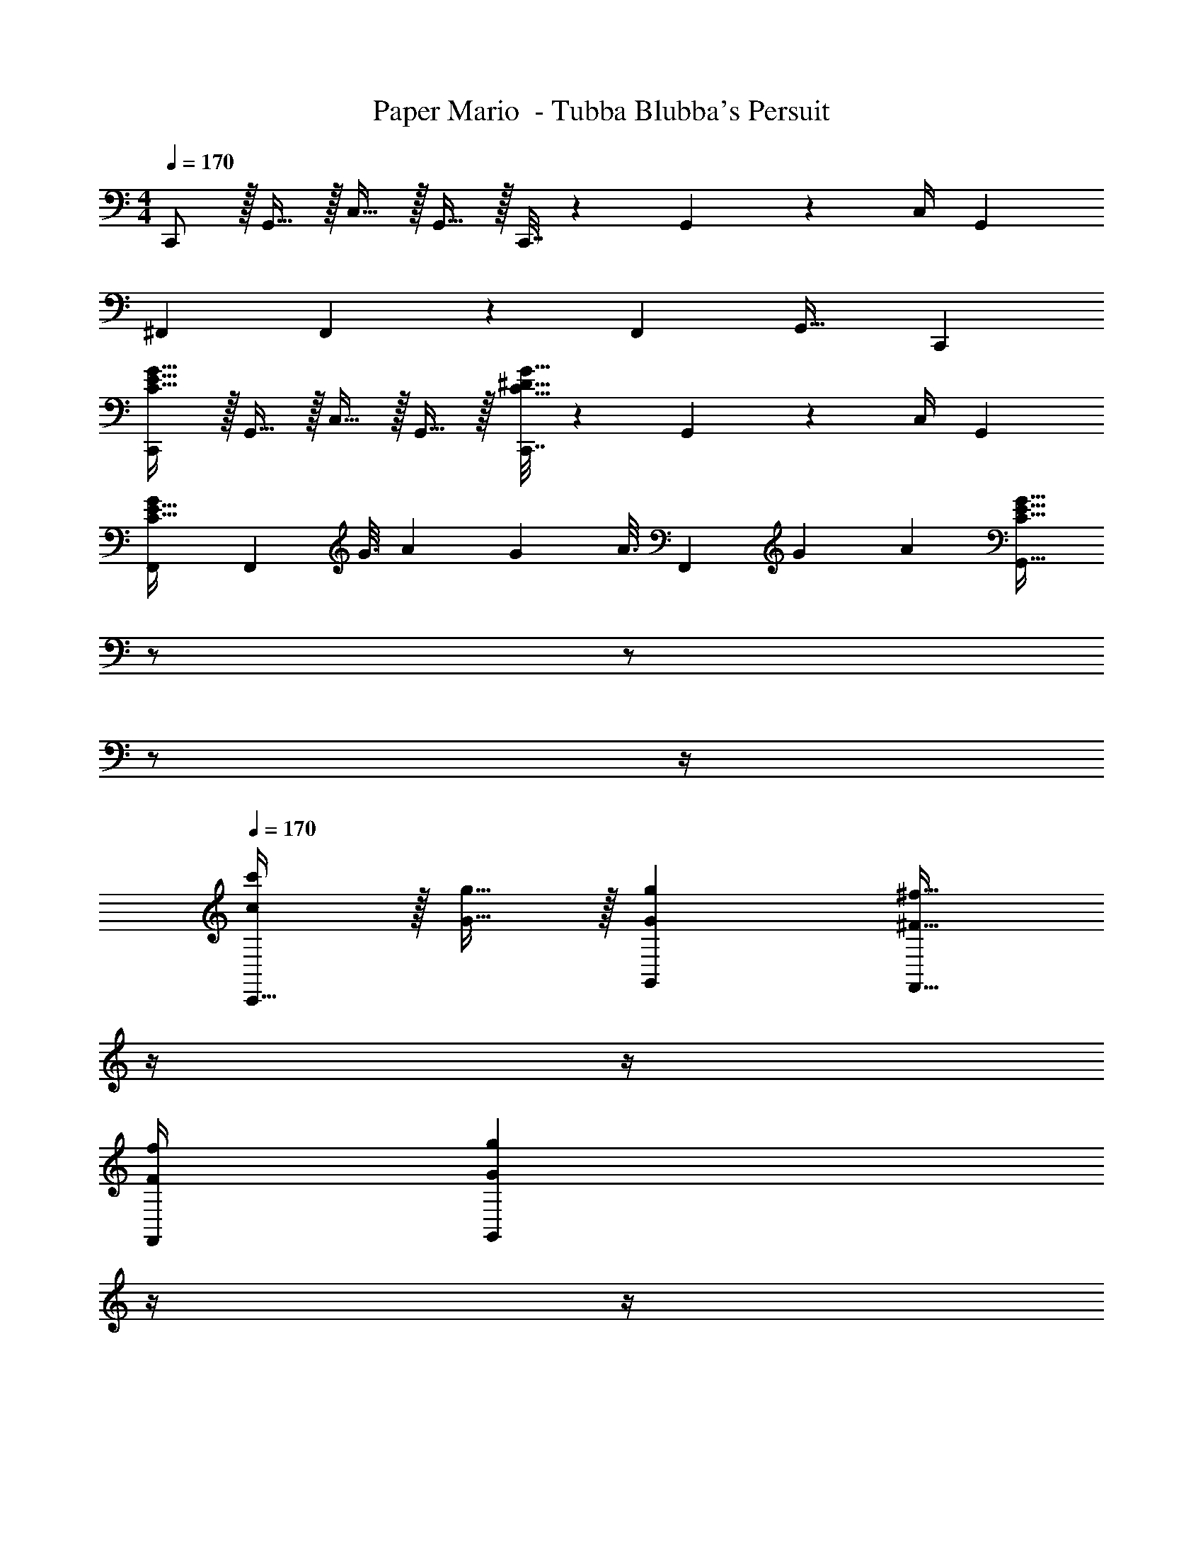 X: 1
T: Paper Mario  - Tubba Blubba's Persuit
Z: ABC Generated by Starbound Composer
L: 1/4
M: 4/4
Q: 1/4=170
K: C
C,,/ z/32 G,,15/32 z/32 C,15/32 z/32 G,,15/32 z/32 C,,7/32 z/36 G,,4/9 z/36 C,/4 G,, 
^F,,7/9 F,,49/72 z7/96 [z/F,,83/160] G,,31/32 C,, 
[C,,/C33/32E33/32G33/32] z/32 G,,15/32 z/32 C,15/32 z/32 G,,15/32 z/32 [C,,7/32C31/32^D31/32G31/32] z/36 G,,4/9 z/36 C,/4 G,, 
[F,,7/9GC33/32E33/32] [z2/9F,,49/72] [z/6G3/16] [z/6A11/60] [z/6G19/96] [z/32A3/16] [z13/96F,,83/160] [z/6G11/60] A19/96 [z7/32C31/32E31/32G31/32G,,31/32] 
Q: 1/4=169
z/ 
Q: 1/4=168
z/ 
Q: 1/4=167
z/ 
Q: 1/4=166
z/4 
Q: 1/4=170
[c/c'/C,,33/32] z/32 [G15/32g15/32] z/32 [GgG,,] [z7/32^F23/32^f23/32F,,23/32] 
Q: 1/4=169
z/4 
Q: 1/4=168
z/4 
Q: 1/4=167
[F/4f/4F,,/4] 
Q: 1/4=166
[z/4GgG,,] 
Q: 1/4=165
z/4 
Q: 1/4=164
z/4 
Q: 1/4=163
z/4 
[z/4^G7/9^g7/9C,,7/9] 
Q: 1/4=170
z19/36 [C,,49/72G13/18g13/18] z7/96 [G15/32g15/32C,,83/160] z/32 [=G15/32=g15/32G,,31/32] z/32 G3/32 z/56 ^G3/28 B/8 z/72 c/9 d/8 z/56 e3/28 f/8 z/72 g167/288 z/32 
[A/a/A,,,33/32] z/32 [E15/32e15/32] z/32 [EeE,,] [z7/32D23/32^d23/32^D,,23/32] 
Q: 1/4=169
z/4 
Q: 1/4=168
z/4 
Q: 1/4=167
[D/4d/4D,,/4] 
Q: 1/4=166
[z/4EeE,,] 
Q: 1/4=165
z/4 
Q: 1/4=164
z/4 
Q: 1/4=163
z/4 
[z/4=F7/9=f7/9A,,,7/9] 
Q: 1/4=170
z19/36 [A,,,49/72F13/18f13/18] z7/96 [F15/32f15/32A,,,83/160] z/32 [^F15/32^f15/32E,,31/32] z/32 =G3/32 z/56 A3/28 B/8 z/72 c/9 =d/8 z/56 e3/28 f/8 z/72 g167/288 z/32 
[c/c'/C,,33/32] z/32 [G15/32g15/32] z/32 [GgG,,] [z7/32F23/32f23/32F,,23/32] 
Q: 1/4=169
z/4 
Q: 1/4=168
z/4 
Q: 1/4=167
[F/4f/4F,,/4] 
Q: 1/4=166
[z/4GgG,,] 
Q: 1/4=165
z/4 
Q: 1/4=164
z/4 
Q: 1/4=163
z/4 
[z/4^G7/9^g7/9C,,7/9] 
Q: 1/4=170
z19/36 [C,,49/72G13/18g13/18] z7/96 [G15/32g15/32C,,83/160] z/32 [=G15/32=g15/32G,,31/32] z/32 G3/32 z/56 ^G3/28 B/8 z/72 c/9 d/8 z/56 e3/28 f/8 z/72 g167/288 z/32 
[A/a/A,,,33/32] z/32 [E15/32e15/32] z/32 [EeE,,] [z7/32D23/32^d23/32D,,23/32] 
Q: 1/4=169
z/4 
Q: 1/4=168
z/4 
Q: 1/4=167
[D/4d/4D,,/4] 
Q: 1/4=166
[z/4EeE,,] 
Q: 1/4=165
z/4 
Q: 1/4=164
z/4 
Q: 1/4=163
z/4 
[z/4=F7/9=f7/9A,,,7/9] 
Q: 1/4=170
z19/36 [A,,,49/72F13/18f13/18] z7/96 [F15/32f15/32A,,,83/160] z/32 [^F15/32^f15/32E,,31/32] z/32 =G3/32 z/56 A3/28 B/8 z/72 c/9 =d/8 z/56 e3/28 f/8 z/72 [z11/18g185/288] 
[z17/32^D,9/16C,,4C,4] [z/C151/288] [z/D,83/160] [z/C83/160] [z/D,83/160] [z15/32C49/96] [z/D,15/28] [z/C17/32] 
[z17/32D,9/16G,,,4G,,4] [z/C151/288] [z/D,83/160] [z/C83/160] [z7/32D,83/160] 
Q: 1/4=169
z/4 
Q: 1/4=168
z/32 [z7/32C49/96] 
Q: 1/4=167
z/4 
Q: 1/4=166
[z/4D,15/28] 
Q: 1/4=165
z/4 
Q: 1/4=164
[z/4C7/16] 
Q: 1/4=163
z/4 
[z/4C,33/32G,33/32C33/32C,,4] 
Q: 1/4=170
z25/32 [D,_B,D] [^F,31/32^C31/32F31/32] z/ [G,15/32=D15/32G15/32] z/32 
[F,/C/F/G,,,4G,,4] z/32 [G,15/32D15/32G15/32] z/32 [F,15/32C15/32F15/32] z/32 [G,15/32D15/32G15/32] z/4 
Q: 1/4=169
z/4 
Q: 1/4=168
z/4 
Q: 1/4=167
z/4 
Q: 1/4=166
z/4 
Q: 1/4=165
z/4 
Q: 1/4=164
z/4 
Q: 1/4=163
z/8 A,/8 
[z/4=C/C,,4C,4] 
Q: 1/4=170
z9/32 G,15/32 z/32 F,15/32 z/32 G,15/32 z/32 C31/32 z7/8 _B/8 
[d/G,,,4G,,4] z/32 A15/32 z/32 ^G15/32 z/32 A15/32 z/32 [z7/32d31/32] 
Q: 1/4=169
z/4 
Q: 1/4=168
z/4 
Q: 1/4=167
z/4 
Q: 1/4=166
z/4 
Q: 1/4=165
z/4 
Q: 1/4=164
z/4 
Q: 1/4=163
z/8 A,/8 
[z/4C/C,,4C,4] 
Q: 1/4=170
z9/32 G,15/32 z/32 F,15/32 z/32 G,15/32 z/32 F,31/32 z7/8 B/8 
[d/G,,,4G,,4] z/32 A15/32 z/32 G15/32 z/32 A15/32 z/32 [z7/32G31/32] 
Q: 1/4=169
z/4 
Q: 1/4=168
z/4 
Q: 1/4=167
z/4 
Q: 1/4=166
z/4 
Q: 1/4=165
z/4 
Q: 1/4=164
z/4 
Q: 1/4=163
z/8 A,/8 
[z/4C/C,,4C,4] 
Q: 1/4=170
z9/32 G,15/32 z/32 F,15/32 z/32 G,15/32 z/32 C63/32 
[^C/G/G,,,47/6G,,47/6] z/32 [D15/32A15/32] z/32 [C15/32G15/32] z/32 [D15/32A15/32] z/32 [^D15/32B15/32] z/32 [E7/16=B7/16] z/32 [D15/32_B15/32] z/32 [E15/32=B15/32] z/32 
[=F/c/] z/32 [^F15/32^c15/32] z/32 [=F15/32=c15/32] z/32 [^F15/32^c15/32] z/32 G19/160 z/160 A35/288 G/9 z/90 A/10 z/32 G3/32 z/56 A3/28 G/8 z/72 A/9 [=C29/32=G29/32] z3/32 
[=c/c'/C,,33/32] z/32 [G15/32g15/32] z/32 [GgG,,] [z7/32F23/32f23/32F,,23/32] 
Q: 1/4=169
z/4 
Q: 1/4=168
z/4 
Q: 1/4=167
[F/4f/4F,,/4] 
Q: 1/4=166
[z/4GgG,,] 
Q: 1/4=165
z/4 
Q: 1/4=164
z/4 
Q: 1/4=163
z/4 
[z/4^G7/9^g7/9C,,7/9] 
Q: 1/4=170
z19/36 [C,,49/72G13/18g13/18] z7/96 [G15/32g15/32C,,83/160] z/32 [=G15/32=g15/32G,,31/32] z/32 G3/32 z/56 ^G3/28 B/8 z/72 c/9 d/8 z/56 e3/28 f/8 z/72 g167/288 z/32 
[A/a/A,,,33/32] z/32 [E15/32e15/32] z/32 [EeE,,] [z7/32D23/32^d23/32D,,23/32] 
Q: 1/4=169
z/4 
Q: 1/4=168
z/4 
Q: 1/4=167
[D/4d/4D,,/4] 
Q: 1/4=166
[z/4EeE,,] 
Q: 1/4=165
z/4 
Q: 1/4=164
z/4 
Q: 1/4=163
z/4 
[z/4=F7/9=f7/9A,,,7/9] 
Q: 1/4=170
z19/36 [A,,,49/72F13/18f13/18] z7/96 [F15/32f15/32A,,,83/160] z/32 [^F15/32^f15/32E,,31/32] z/32 =G3/32 z/56 A3/28 B/8 z/72 c/9 =d/8 z/56 e3/28 f/8 z/72 g167/288 z/32 
[c/c'/C,,33/32] z/32 [G15/32g15/32] z/32 [GgG,,] [z7/32F23/32f23/32F,,23/32] 
Q: 1/4=169
z/4 
Q: 1/4=168
z/4 
Q: 1/4=167
[F/4f/4F,,/4] 
Q: 1/4=166
[z/4GgG,,] 
Q: 1/4=165
z/4 
Q: 1/4=164
z/4 
Q: 1/4=163
z/4 
[z/4^G7/9^g7/9C,,7/9] 
Q: 1/4=170
z19/36 [C,,49/72G13/18g13/18] z7/96 [G15/32g15/32C,,83/160] z/32 [=G15/32=g15/32G,,31/32] z/32 G3/32 z/56 ^G3/28 B/8 z/72 c/9 d/8 z/56 e3/28 f/8 z/72 g167/288 z/32 
[A/a/A,,,33/32] z/32 [E15/32e15/32] z/32 [EeE,,] [z7/32D23/32^d23/32D,,23/32] 
Q: 1/4=169
z/4 
Q: 1/4=168
z/4 
Q: 1/4=167
[D/4d/4D,,/4] 
Q: 1/4=166
[z/4EeE,,] 
Q: 1/4=165
z/4 
Q: 1/4=164
z/4 
Q: 1/4=163
z/4 
[z/4=F7/9=f7/9A,,,7/9] 
Q: 1/4=170
z19/36 [A,,,49/72F13/18f13/18] z7/96 [F15/32f15/32A,,,83/160] z/32 [^F15/32^f15/32E,,31/32] z/32 =G3/32 z/56 A3/28 B/8 z/72 c/9 =d/8 z/56 e3/28 f/8 z/72 [z11/18g185/288] 
[z17/32D,9/16C,,4C,4] [z/C151/288] [z/D,83/160] [z/C83/160] [z/D,83/160] [z15/32C49/96] [z/D,15/28] [z/C17/32] 
[z17/32D,9/16G,,,4G,,4] [z/C151/288] [z/D,83/160] [z/C83/160] [z7/32D,83/160] 
Q: 1/4=169
z/4 
Q: 1/4=168
z/32 [z7/32C49/96] 
Q: 1/4=167
z/4 
Q: 1/4=166
[z/4D,15/28] 
Q: 1/4=165
z/4 
Q: 1/4=164
[z/4C7/16] 
Q: 1/4=163
z/4 
[z/4C,33/32G,33/32C33/32C,,4] 
Q: 1/4=170
z25/32 [D,B,D] [F,31/32^C31/32F31/32] z/ [G,15/32=D15/32G15/32] z/32 
[F,/C/F/G,,,4G,,4] z/32 [G,15/32D15/32G15/32] z/32 [F,15/32C15/32F15/32] z/32 [G,15/32D15/32G15/32] z/4 
Q: 1/4=169
z/4 
Q: 1/4=168
z/4 
Q: 1/4=167
z/4 
Q: 1/4=166
z/4 
Q: 1/4=165
z/4 
Q: 1/4=164
z/4 
Q: 1/4=163
z/8 A,/8 
[z/4=C/C,,4C,4] 
Q: 1/4=170
z9/32 G,15/32 z/32 F,15/32 z/32 G,15/32 z/32 C31/32 z7/8 _B/8 
[d/G,,,4G,,4] z/32 A15/32 z/32 ^G15/32 z/32 A15/32 z/32 [z7/32d31/32] 
Q: 1/4=169
z/4 
Q: 1/4=168
z/4 
Q: 1/4=167
z/4 
Q: 1/4=166
z/4 
Q: 1/4=165
z/4 
Q: 1/4=164
z/4 
Q: 1/4=163
z/8 A,/8 
[z/4C/C,,4C,4] 
Q: 1/4=170
z9/32 G,15/32 z/32 F,15/32 z/32 G,15/32 z/32 F,31/32 z7/8 B/8 
[d/G,,,4G,,4] z/32 A15/32 z/32 G15/32 z/32 A15/32 z/32 [z7/32G31/32] 
Q: 1/4=169
z/4 
Q: 1/4=168
z/4 
Q: 1/4=167
z/4 
Q: 1/4=166
z/4 
Q: 1/4=165
z/4 
Q: 1/4=164
z/4 
Q: 1/4=163
z/8 A,/8 
[z/4C/C,,4C,4] 
Q: 1/4=170
z9/32 G,15/32 z/32 F,15/32 z/32 G,15/32 z/32 C63/32 
[^C/G/G,,,47/6G,,47/6] z/32 [D15/32A15/32] z/32 [C15/32G15/32] z/32 [D15/32A15/32] z/32 [^D15/32B15/32] z/32 [E7/16=B7/16] z/32 [D15/32_B15/32] z/32 [E15/32=B15/32] z/32 
[=F/c/] z/32 [^F15/32^c15/32] z/32 [=F15/32=c15/32] z/32 [^F15/32^c15/32] z/32 G19/160 z/160 A35/288 G/9 z/90 A/10 z/32 G3/32 z/56 A3/28 G/8 z/72 A/9 [=C29/32=G29/32] 

